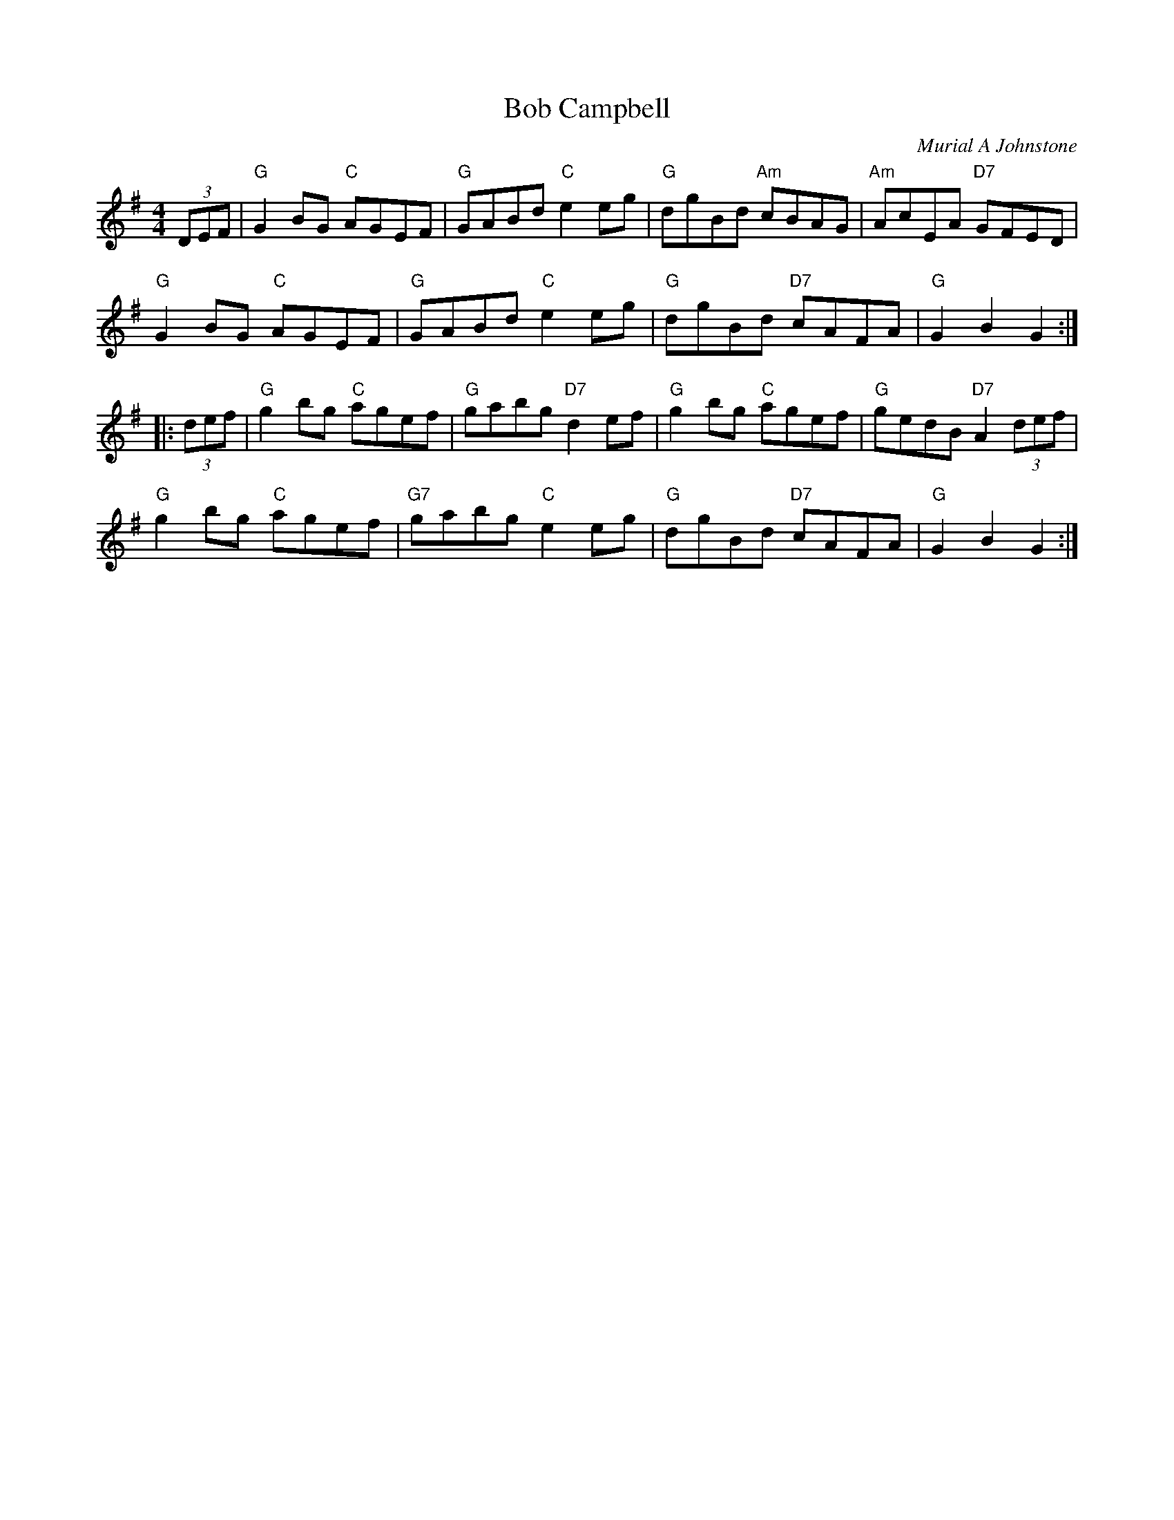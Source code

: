 X:241
T:Bob Campbell
C:Murial A Johnstone
R:reel
N:Suggested tune for The Dancing Man
B:RSCDS "A Second Book of Graded Scottish Country Dances" (Graded 2) p.49 #24
Z:2011 John Chambers <jc:trillian.mit.edu>
M:4/4
L:1/8
K:G
(3DEF |\
"G"G2BG "C"AGEF | "G"GABd "C"e2eg | "G"dgBd "Am"cBAG | "Am"AcEA "D7"GFED |
"G"G2BG "C"AGEF | "G"GABd "C"e2eg | "G"dgBd "D7"cAFA | "G"G2B2 G2  :|
|: (3def |\
"G"g2bg "C"agef | "G"gabg "D7"d2ef | "G"g2bg "C"agef | "G"gedB "D7"A2 (3def |
"G"g2bg "C"agef | "G7"gabg "C"e2eg | "G"dgBd "D7"cAFA | "G"G2B2 G2 :|
